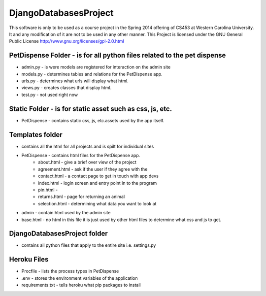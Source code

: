 DjangoDatabasesProject
======================
This software is only to be used as a course project in the Spring 2014 offering of CS453 at
Western Carolina University. It and any modification of it are not to be used in any other manner.
This Project is licensed under the GNU General Public License http://www.gnu.org/licenses/gpl-2.0.html

PetDispense Folder - is for all python files related to the pet dispense
------------------------------------------------------------------------
- admin.py - is were models are registered for interaction on the admin site
- models.py - determines tables and relations for the PetDispense app.
- urls.py - determines what urls will display what html.
- views.py - creates classes that display html.
- test.py - not used right now

Static Folder - is for static asset such as css, js, etc.
---------------------------------------------------------

- PetDispense - contains static css, js, etc.assets used by the app itself.

Templates folder
----------------
- contains all the html for all projects and is spilt for individual sites
- PetDispense - contains html files for the PetDispense app.
    - about.html     - give a brief over view of the project
    - agreement.html - ask if the user if they agree with the
    - contact.html   - a contact page to get in touch with app devs
    - index.html     - login screen and entry point in to the program
    - pin.html       - 
    - returns.html   - page for returning an animal
    - selection.html - determining what data you want to look at

- admin - contain html used by the admin site

- base.html - no html in this file it is just used by other html files to determine what css and js to get.

DjangoDatabasesProject folder
-----------------------------
- contains all python files that apply to the entire site i.e. settings.py

Heroku Files
------------
- Procfile - lists the process types in PetDispense

- .env - stores the environment variables of the application

- requirements.txt - tells heroku what pip packages to install

